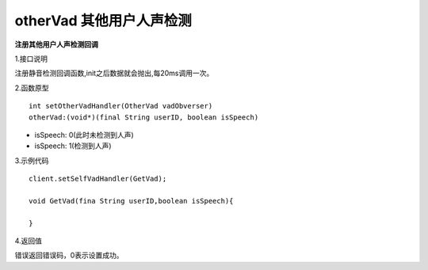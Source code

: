 otherVad 其他用户人声检测
===========================

**注册其他用户人声检测回调**

1.接口说明

注册静音检测回调函数,init之后数据就会抛出,每20ms调用一次。

2.函数原型
::
    int setOtherVadHandler(OtherVad vadObverser)
    otherVad:(void*)(final String userID, boolean isSpeech)

- isSpeech: 0(此时未检测到人声)
- isSpeech: 1(检测到人声)


3.示例代码
::
    client.setSelfVadHandler(GetVad);
    
    void GetVad(fina String userID,boolean isSpeech){
      
    }    

4.返回值

错误返回错误码，0表示设置成功。